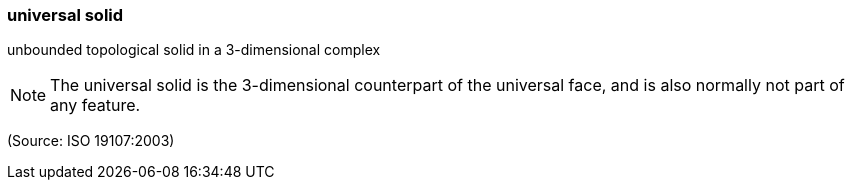 === universal solid

unbounded topological solid in a 3-dimensional complex

NOTE: The universal solid is the 3-dimensional counterpart of the universal face, and is also normally not part of any feature.

(Source: ISO 19107:2003)

